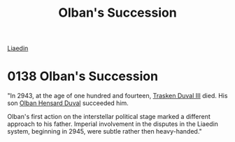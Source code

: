 :PROPERTIES:
:ID:       b0bd9f26-cc04-4fb6-8ac7-3a3e3b740903
:END:
#+title: Olban's Succession
#+filetags: :beacon:
[[id:867ef9a7-e1b0-4b85-b0b4-3036c0cb8e48][Liaedin]]

* 0138 Olban's Succession
"In 2943, at the age of one hundred and fourteen, [[id:bd16de0c-b03f-4478-8921-934e7d589628][Trasken Duval III]]
died. His son [[id:164e5782-9d44-45d3-9bc7-f769de096303][Olban Hensard Duval]] succeeded him.

Olban's first action on the interstellar political stage marked a
different approach to his father. Imperial involvement in the disputes
in the Liaedin system, beginning in 2945, were subtle rather then
heavy-handed."
